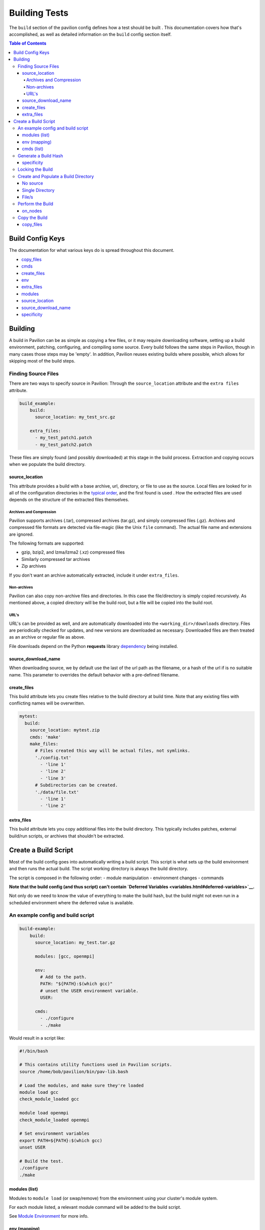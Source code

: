 Building Tests
==============

The ``build`` section of the pavilion config defines how a test should
be built . This documentation covers how that's accomplished, as well as
detailed information on the ``build`` config section itself.

.. contents:: Table of Contents

Build Config Keys
-----------------

The documentation for what various keys do is spread throughout this
document.

-  `copy\_files <#copy-files>`__
-  `cmds <#cmds-list>`__
-  `create\_files <#create-files>`__
-  `env <#env-mapping>`__
-  `extra\_files <#extra-files>`__
-  `modules <#modules-list>`__
-  `source\_location <#source-location>`__
-  `source\_download\_name <#source-download-name>`__
-  `specificity <#specificity>`__

Building
--------

A build in Pavilion can be as simple as copying a few files, or it may
require downloading software, setting up a build environment, patching,
configuring, and compiling some source. Every build follows the same
steps in Pavilion, though in many cases those steps may be 'empty'. In
addition, Pavilion reuses existing builds where possible, which allows
for skipping most of the build steps.

Finding Source Files
~~~~~~~~~~~~~~~~~~~~

There are two ways to specify source in Pavilion: Through the
``source_location`` attribute and the ``extra files`` attribute.

.. code:: yaml

    build_example:
        build:
          source_location: my_test_src.gz

        extra_files:
          - my_test_patch1.patch
          - my_test_patch2.patch

These files are simply found (and possibly downloaded) at this stage in
the build process. Extraction and copying occurs when we populate the
build directory.

source\_location
^^^^^^^^^^^^^^^^

This attribute provides a build with a base archive, url, directory, or
file to use as the source. Local files are looked for in all of the
configuration directories in the `typical order <../config.html>`__, and
the first found is used . How the extracted files are used depends on
the structure of the extracted files themselves.

Archives and Compression
''''''''''''''''''''''''

Pavilion supports archives (.tar), compressed archives (tar.gz), and
simply compressed files (.gz). Archives and compressed file formats are
detected via file-magic (like the Unix ``file`` command). The actual
file name and extensions are ignored.

The following formats are supported:

-  gzip, bzip2, and lzma/lzma2 (.xz) compressed files
-  Similarly compressed tar archives
-  Zip archives

If you don't want an archive automatically extracted, include it under
``extra_files``.

Non-archives
''''''''''''

Pavilion can also copy non-archive files and directories. In this case
the file/directory is simply copied recursively. As mentioned above, a
copied directory will be the build root, but a file will be copied into
the build root.

URL's
'''''

URL's can be provided as well, and are automatically downloaded into the
``<working_dir>/downloads`` directory. Files are periodically checked
for updates, and new versions are downloaded as necessary. Downloaded
files are then treated as an archive or regular file as above.

File downloads depend on the Python **requests** library
`dependency <../install.html>`__ being installed.

source\_download\_name
^^^^^^^^^^^^^^^^^^^^^^

When downloading source, we by default use the last of the url path as
the filename, or a hash of the url if is no suitable name. This
parameter to overrides the default behavior with a pre-defined filename.

create\_files
^^^^^^^^^^^^^

This build attribute lets you create files relative to the build directory
at build time. Note that any existing files with conflicting names will be
overwritten.

.. code-block:: yaml

    mytest:
      build:
        source_location: mytest.zip
        cmds: 'make'
        make_files:
          # Files created this way will be actual files, not symlinks.
          './config.txt'
            - 'line 1'
            - 'line 2'
            - 'line 3'
          # Subdirectories can be created.
          './data/file.txt'
            - 'line 1'
            - 'line 2'

extra\_files
^^^^^^^^^^^^

This build attribute lets you copy additional files into the build
directory. This typically includes patches, external build/run scripts,
or archives that shouldn't be extracted.


Create a Build Script
---------------------

Most of the build config goes into automatically writing a build script.
This script is what sets up the build environment and then runs the
actual build. The script working directory is always the build
directory.

The script is composed in the following order: - module manipulation -
environment changes - commands

**Note that the build config (and thus script) can't contain `Deferred
Variables <variables.html#deferred-variables>`__.**

Not only do we need to know the value of everything to make the build
hash, but the build might not even run in a scheduled environment where
the deferred value is available.

An example config and build script
~~~~~~~~~~~~~~~~~~~~~~~~~~~~~~~~~~

.. code:: yaml

    build-example:
        build:
          source_location: my_test.tar.gz

          modules: [gcc, openmpi]

          env:
            # Add to the path.
            PATH: "${PATH}:$(which gcc)"
            # unset the USER environment variable.
            USER:

          cmds:
            - ./configure
            - ./make

Would result in a script like:

.. code:: bash

    #!/bin/bash

    # This contains utility functions used in Pavilion scripts.
    source /home/bob/pavilion/bin/pav-lib.bash

    # Load the modules, and make sure they're loaded
    module load gcc
    check_module_loaded gcc

    module load openmpi
    check_module_loaded openmpi

    # Set environment variables
    export PATH=${PATH}:$(which gcc)
    unset USER

    # Build the test.
    ./configure
    ./make

modules (list)
^^^^^^^^^^^^^^

Modules to ``module load`` (or swap/remove) from the environment using
your cluster's module system.

For each module listed, a relevant module command will be added to the
build script.

See `Module Environment <env.html#modules>`__ for more info.

env (mapping)
^^^^^^^^^^^^^

A mapping of environment variable names to values.

Each environment variable will be set (and exported) to the given value
in the build script. Null/empty values given will unset. In either case,
these are written into the script as bash commands, so values are free
to refer to other bash variables or contain sub-shell escapes.

See `Env Vars <env.html#environment-variables>`__ for more info.

cmds (list)
^^^^^^^^^^^

The list of commands to perform the build.

-  Each string in the list is put into the build script as a separate
   line.
-  The return value of the last command in this list will be the return
   value of the build script.

   -  The build script return value is one way to denote build success
      or failure.

-  If your script failures don't cascade (a failed ``./configure``
   doesn't result in a failed ``make``, etc), append ``|| exit 1`` to
   your commands as needed. You can also use ``set -e`` to exit on any
   failure.

Generate a Build Hash
~~~~~~~~~~~~~~~~~~~~~

Pavilion uniquely identifies each build by generating a hash based on
the build source and build script. If a build directory with that build
hash exists, then Pavilion simply uses that existing build.

The build hash is composed from:

1) The build script.
#) The build's ``specificity``.
#) The source file or archive gotten using ``source_location``.

   a) Source directories are scanned for changes, rather than recursive hashed.
      The most recent mtime of the directory is hashed.

#) Each of the ``extra_files``.

specificity
^^^^^^^^^^^

Use this field to add additional criteria to the build hash. For
instance, if you'd like your builds to be host specific, you could set
this to ``"{{sys.sys_host}}"``.

Locking the Build
~~~~~~~~~~~~~~~~~

The rest of the build process occurs under the auspices of a lockfile.
This allows the build directory creation, population, and build to occur
without conflicts from other tests that might be trying to create the
same build. This is true even if those tests are running on different
nodes or even entirely different hosts, assuming they all share a
working directory on a shared file system.

-  If the build directory exists, then the build is ready. The test can
   simply continue without building.
-  The initial build directory is a temp file that is atomically moved
   into place. There should never be a point where a partial build
   exists.
-  The build script is expected to periodically produce output,
   otherwise Pavilion will assume it deadlocked or otherwise failed and
   release the lock.

Create and Populate a Build Directory
~~~~~~~~~~~~~~~~~~~~~~~~~~~~~~~~~~~~~

The construction of the build directory is closely tied to the structure
of the extracted contents of the file/directory . These are generally
extracted/copied directly into their final location (once they've been
downloaded). The ``extra_files`` are then copied into that directory.

There are three basic cases.

No source
^^^^^^^^^

An empty source directory is created.

Single Directory
^^^^^^^^^^^^^^^^

If the file (or extracted archive) is a single directory, that directory
becomes the build directory.

.. code:: bash

    # This tar file has a single top-level directory.
    # The 'src' directory will be the build directory.
    tar -tf src.tar.gz
      src/README.txt
      src/mytest.c

    ls build_dir
      README
      mytest.c

File/s
^^^^^^

In all other cases, the build directory will simply contain the files.

.. code:: bash

    # This tar file has multiple files at the top level.
    # The build directory will contain these files.
    tar -tf src2.tar.gz
      README.txt
      src/mytest.c

    ls build_dir
      README.txt
      src/mytest.c

Perform the Build
~~~~~~~~~~~~~~~~~

Once the build directory is set up, we can run the build itself.

-  The build can be run either on nodes right before the test runs, or
   on the kickoff host, depending on the value of ``on_nodes``.

   -  Default is to build on the test allocation.
   -  Building on the kickoff host means you find problems really early.

-  To build, pavilion just runs the build script.

   -  The working directory is the build directory.

-  The build is considered successful if the build script exits
   successfully.
-  All regular files in the build directory are given read-only
   permissions.

on\_nodes
^^^^^^^^^

If true (default is false), build the test on an allocation right before the
test is run. Otherwise, build before kicking of the test on the kickoff host.
It's assumed that the kickoff host has an environment (and module
system) comparable to a node.

Copy the Build
~~~~~~~~~~~~~~

Whether a test performs the build or just uses an existing build, each
test needs a copy of the build to run. Instead of actually duplicating
the build, Pavilion creates an identical directory structure with
symlinks to each of the regular files in the build, a **symlink** copy.

.. figure:: ../imgs/working_dir.png
   :alt: Build Symlinks

   build symlinks

Multiple tests can thus use the same build files, delete build files,
and write new files to the build directory without concern for other
tests. **Tests cannot append to or alter the build files.** They can,
however, freely replace them.

copy\_files
^^^^^^^^^^^

When *copying* files to from the build to the test run's build directory,
actually **copy** these files instead of creating a symlink. Copying large
and/or large quantities of build files will significantly increase Pavilion's
filesystem usage.

.. code-block:: yaml

    mytest:
      build:
        source_location: mytest.zip
        cmds: 'make'
        copy_files:
          # The config.txt file will be an actual file, not a symlink.
          # The test run can alter it as needed.
          - config.txt
          # Filesystem globs are allowed, including "*", "?", and ranges.
          - data/*.dat
          - data/data_?.txt
          - data/data[0-9].json
          # To copy whole directories, use recursive matching "**".
          - libs/**
